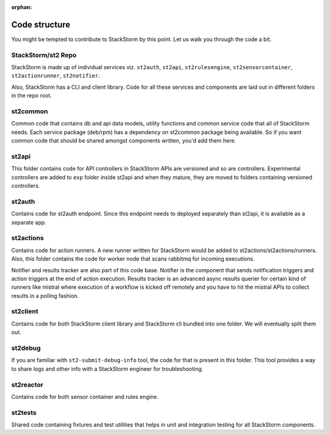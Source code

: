 :orphan:

Code structure
==============

You might be tempted to contribute to StackStorm by this point. Let us walk you through the code a
bit.

StackStorm/st2 Repo
-------------------

StackStorm is made up of individual services viz. ``st2auth``, ``st2api``, ``st2rulesengine``,
``st2sensorcontainer``, ``st2actionrunner``, ``st2notifier``.

Also, StackStorm has a CLI and client library. Code for all these services and components are laid
out in different folders in the repo root.

st2common
---------

Common code that contains db and api data models, utility functions and common service code
that all of StackStorm needs. Each service package (deb/rpm) has a dependency on st2common package
being available. So if you want common code that should be shared amongst components written,
you'd add them here.

st2api
------

This folder contains code for API controllers in StackStorm APIs are versioned and so are controllers.
Experimental controllers are added to ``exp`` folder inside st2api and when they mature, they are
moved to folders containing versioned controllers.

st2auth
-------

Contains code for st2auth endpoint. Since this endpoint needs to deployed separately than st2api,
it is available as a separate app.

st2actions
----------

Contains code for action runners. A new runner written for StackStorm would be added to
st2actions/st2actions/runners. Also, this folder contains the code for worker node that scans
rabbitmq for incoming executions.

Notifier and results tracker are also part of this code base. Notifier is the component that
sends notification triggers and action triggers at the end of action execution. Results tracker
is an advanced async results querier for certain kind of runners like mistral where execution of
a workflow is kicked off remotely and you have to hit the mistral APIs to collect results in a
polling fashion.

st2client
---------

Contains code for both StackStorm client library and StackStorm cli bundled into one folder. We will
eventually split them out.

st2debug
--------

If you are familiar with ``st2-submit-debug-info`` tool, the code for that is present in this folder.
This tool provides a way to share logs and other info with a StackStorm engineer for troubleshooting.

st2reactor
----------

Contains code for both sensor container and rules engine.

st2tests
--------

Shared code containing fixtures and test utilities that helps in unit and integration testing
for all StackStorm components.
